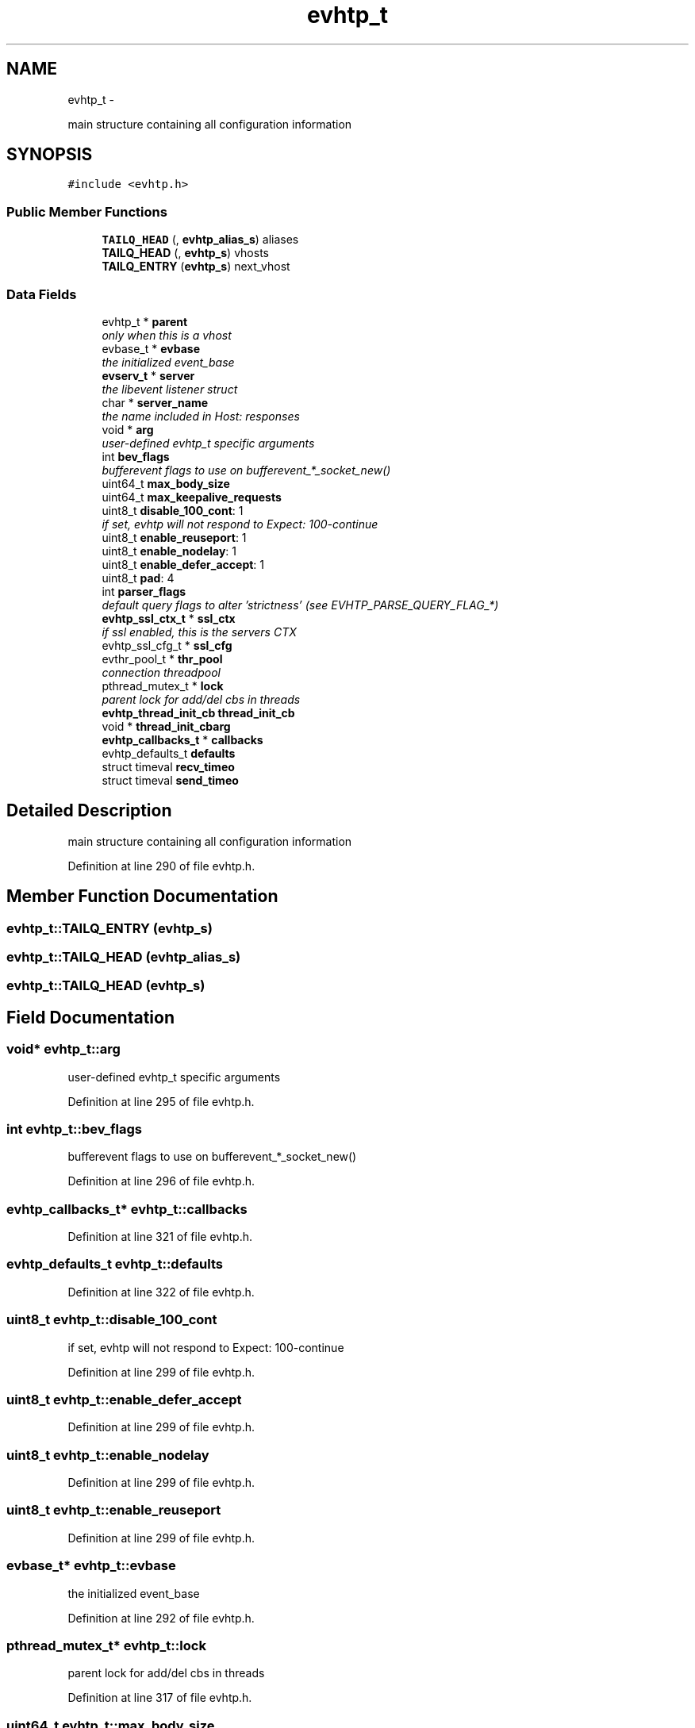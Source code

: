 .TH "evhtp_t" 3 "Thu May 21 2015" "Version 1.2.10-dev" "Libevhtp" \" -*- nroff -*-
.ad l
.nh
.SH NAME
evhtp_t \- 
.PP
main structure containing all configuration information  

.SH SYNOPSIS
.br
.PP
.PP
\fC#include <evhtp\&.h>\fP
.SS "Public Member Functions"

.in +1c
.ti -1c
.RI "\fBTAILQ_HEAD\fP (, \fBevhtp_alias_s\fP) aliases"
.br
.ti -1c
.RI "\fBTAILQ_HEAD\fP (, \fBevhtp_s\fP) vhosts"
.br
.ti -1c
.RI "\fBTAILQ_ENTRY\fP (\fBevhtp_s\fP) next_vhost"
.br
.in -1c
.SS "Data Fields"

.in +1c
.ti -1c
.RI "evhtp_t * \fBparent\fP"
.br
.RI "\fIonly when this is a vhost \fP"
.ti -1c
.RI "evbase_t * \fBevbase\fP"
.br
.RI "\fIthe initialized event_base \fP"
.ti -1c
.RI "\fBevserv_t\fP * \fBserver\fP"
.br
.RI "\fIthe libevent listener struct \fP"
.ti -1c
.RI "char * \fBserver_name\fP"
.br
.RI "\fIthe name included in Host: responses \fP"
.ti -1c
.RI "void * \fBarg\fP"
.br
.RI "\fIuser-defined evhtp_t specific arguments \fP"
.ti -1c
.RI "int \fBbev_flags\fP"
.br
.RI "\fIbufferevent flags to use on bufferevent_*_socket_new() \fP"
.ti -1c
.RI "uint64_t \fBmax_body_size\fP"
.br
.ti -1c
.RI "uint64_t \fBmax_keepalive_requests\fP"
.br
.ti -1c
.RI "uint8_t \fBdisable_100_cont\fP: 1"
.br
.RI "\fIif set, evhtp will not respond to Expect: 100-continue \fP"
.ti -1c
.RI "uint8_t \fBenable_reuseport\fP: 1"
.br
.ti -1c
.RI "uint8_t \fBenable_nodelay\fP: 1"
.br
.ti -1c
.RI "uint8_t \fBenable_defer_accept\fP: 1"
.br
.ti -1c
.RI "uint8_t \fBpad\fP: 4"
.br
.ti -1c
.RI "int \fBparser_flags\fP"
.br
.RI "\fIdefault query flags to alter 'strictness' (see EVHTP_PARSE_QUERY_FLAG_*) \fP"
.ti -1c
.RI "\fBevhtp_ssl_ctx_t\fP * \fBssl_ctx\fP"
.br
.RI "\fIif ssl enabled, this is the servers CTX \fP"
.ti -1c
.RI "evhtp_ssl_cfg_t * \fBssl_cfg\fP"
.br
.ti -1c
.RI "evthr_pool_t * \fBthr_pool\fP"
.br
.RI "\fIconnection threadpool \fP"
.ti -1c
.RI "pthread_mutex_t * \fBlock\fP"
.br
.RI "\fIparent lock for add/del cbs in threads \fP"
.ti -1c
.RI "\fBevhtp_thread_init_cb\fP \fBthread_init_cb\fP"
.br
.ti -1c
.RI "void * \fBthread_init_cbarg\fP"
.br
.ti -1c
.RI "\fBevhtp_callbacks_t\fP * \fBcallbacks\fP"
.br
.ti -1c
.RI "evhtp_defaults_t \fBdefaults\fP"
.br
.ti -1c
.RI "struct timeval \fBrecv_timeo\fP"
.br
.ti -1c
.RI "struct timeval \fBsend_timeo\fP"
.br
.in -1c
.SH "Detailed Description"
.PP 
main structure containing all configuration information 
.PP
Definition at line 290 of file evhtp\&.h\&.
.SH "Member Function Documentation"
.PP 
.SS "evhtp_t::TAILQ_ENTRY (\fBevhtp_s\fP)"

.SS "evhtp_t::TAILQ_HEAD (\fBevhtp_alias_s\fP)"

.SS "evhtp_t::TAILQ_HEAD (\fBevhtp_s\fP)"

.SH "Field Documentation"
.PP 
.SS "void* evhtp_t::arg"

.PP
user-defined evhtp_t specific arguments 
.PP
Definition at line 295 of file evhtp\&.h\&.
.SS "int evhtp_t::bev_flags"

.PP
bufferevent flags to use on bufferevent_*_socket_new() 
.PP
Definition at line 296 of file evhtp\&.h\&.
.SS "\fBevhtp_callbacks_t\fP* evhtp_t::callbacks"

.PP
Definition at line 321 of file evhtp\&.h\&.
.SS "evhtp_defaults_t evhtp_t::defaults"

.PP
Definition at line 322 of file evhtp\&.h\&.
.SS "uint8_t evhtp_t::disable_100_cont"

.PP
if set, evhtp will not respond to Expect: 100-continue 
.PP
Definition at line 299 of file evhtp\&.h\&.
.SS "uint8_t evhtp_t::enable_defer_accept"

.PP
Definition at line 299 of file evhtp\&.h\&.
.SS "uint8_t evhtp_t::enable_nodelay"

.PP
Definition at line 299 of file evhtp\&.h\&.
.SS "uint8_t evhtp_t::enable_reuseport"

.PP
Definition at line 299 of file evhtp\&.h\&.
.SS "evbase_t* evhtp_t::evbase"

.PP
the initialized event_base 
.PP
Definition at line 292 of file evhtp\&.h\&.
.SS "pthread_mutex_t* evhtp_t::lock"

.PP
parent lock for add/del cbs in threads 
.PP
Definition at line 317 of file evhtp\&.h\&.
.SS "uint64_t evhtp_t::max_body_size"

.PP
Definition at line 297 of file evhtp\&.h\&.
.SS "uint64_t evhtp_t::max_keepalive_requests"

.PP
Definition at line 298 of file evhtp\&.h\&.
.SS "uint8_t evhtp_t::pad"

.PP
Definition at line 299 of file evhtp\&.h\&.
.SS "evhtp_t* evhtp_t::parent"

.PP
only when this is a vhost 
.PP
Definition at line 291 of file evhtp\&.h\&.
.SS "int evhtp_t::parser_flags"

.PP
default query flags to alter 'strictness' (see EVHTP_PARSE_QUERY_FLAG_*) 
.PP
Definition at line 305 of file evhtp\&.h\&.
.SS "struct timeval evhtp_t::recv_timeo"

.PP
Definition at line 324 of file evhtp\&.h\&.
.SS "struct timeval evhtp_t::send_timeo"

.PP
Definition at line 325 of file evhtp\&.h\&.
.SS "\fBevserv_t\fP* evhtp_t::server"

.PP
the libevent listener struct 
.PP
Definition at line 293 of file evhtp\&.h\&.
.SS "char* evhtp_t::server_name"

.PP
the name included in Host: responses 
.PP
Definition at line 294 of file evhtp\&.h\&.
.SS "evhtp_ssl_cfg_t* evhtp_t::ssl_cfg"

.PP
Definition at line 309 of file evhtp\&.h\&.
.SS "\fBevhtp_ssl_ctx_t\fP* evhtp_t::ssl_ctx"

.PP
if ssl enabled, this is the servers CTX 
.PP
Definition at line 308 of file evhtp\&.h\&.
.SS "evthr_pool_t* evhtp_t::thr_pool"

.PP
connection threadpool 
.PP
Definition at line 313 of file evhtp\&.h\&.
.SS "\fBevhtp_thread_init_cb\fP evhtp_t::thread_init_cb"

.PP
Definition at line 318 of file evhtp\&.h\&.
.SS "void* evhtp_t::thread_init_cbarg"

.PP
Definition at line 319 of file evhtp\&.h\&.

.SH "Author"
.PP 
Generated automatically by Doxygen for Libevhtp from the source code\&.
